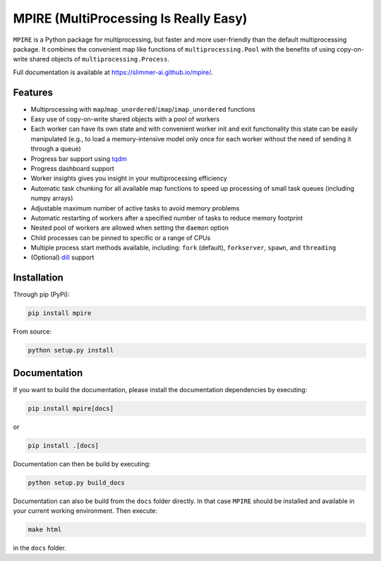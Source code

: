 MPIRE (MultiProcessing Is Really Easy)
======================================

|Build status| |Docs status|

.. |Build status| image:: https://github.com/Slimmer-AI/mpire/workflows/Build/badge.svg?branch=master
.. |Docs status| image:: https://github.com/Slimmer-AI/mpire/workflows/Docs/badge.svg?branch=master

``MPIRE`` is a Python package for multiprocessing, but faster and more user-friendly than the default multiprocessing
package. It combines the convenient map like functions of ``multiprocessing.Pool`` with the benefits of using
copy-on-write shared objects of ``multiprocessing.Process``.

Full documentation is available at https://slimmer-ai.github.io/mpire/.

Features
--------

- Multiprocessing with ``map``/``map_unordered``/``imap``/``imap_unordered`` functions
- Easy use of copy-on-write shared objects with a pool of workers
- Each worker can have its own state and with convenient worker init and exit functionality this state can be easily
  manipulated (e.g., to load a memory-intensive model only once for each worker without the need of sending it through a
  queue)
- Progress bar support using tqdm_
- Progress dashboard support
- Worker insights gives you insight in your multiprocessing efficiency
- Automatic task chunking for all available map functions to speed up processing of small task queues (including numpy
  arrays)
- Adjustable maximum number of active tasks to avoid memory problems
- Automatic restarting of workers after a specified number of tasks to reduce memory footprint
- Nested pool of workers are allowed when setting the ``daemon`` option
- Child processes can be pinned to specific or a range of CPUs
- Multiple process start methods available, including: ``fork`` (default), ``forkserver``, ``spawn``, and ``threading``
- (Optional) dill_ support

.. _tqdm: https://tqdm.github.io/
.. _dill: https://pypi.org/project/dill/


Installation
------------

Through pip (PyPi):

.. code-block:: bash

    pip install mpire

From source:

.. code-block:: bash

    python setup.py install


Documentation
-------------

If you want to build the documentation, please install the documentation dependencies by executing:

.. code-block:: bash

    pip install mpire[docs]

or 

.. code-block:: bash

    pip install .[docs]


Documentation can then be build by executing:

.. code-block:: bash

    python setup.py build_docs

Documentation can also be build from the ``docs`` folder directly. In that case ``MPIRE`` should be installed and
available in your current working environment. Then execute:

.. code-block:: bash

    make html

in the ``docs`` folder.
